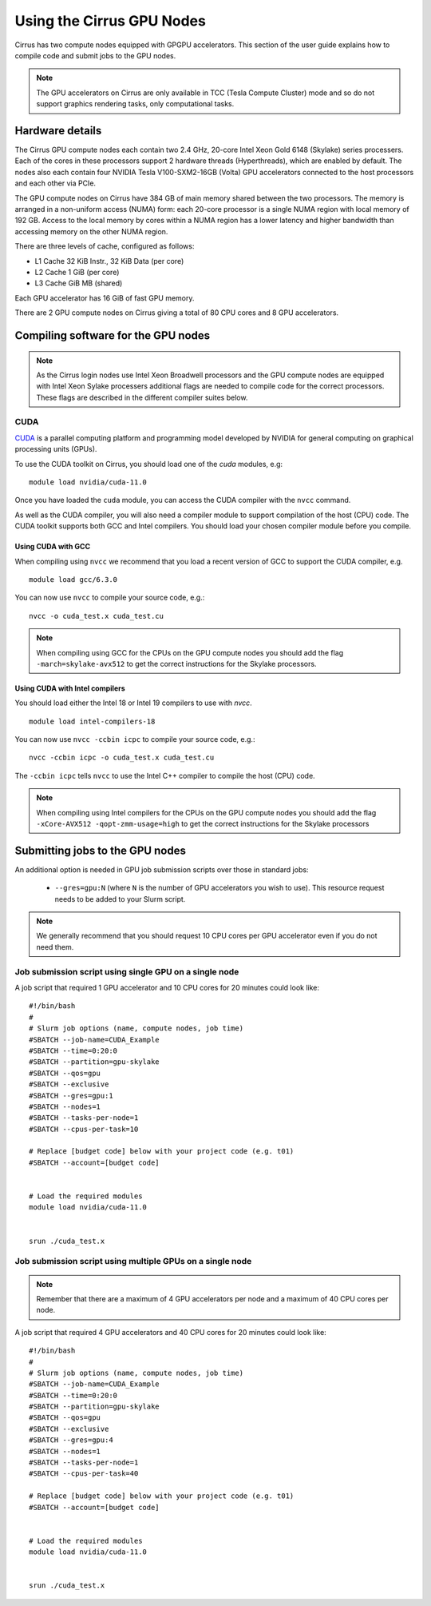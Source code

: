 Using the Cirrus GPU Nodes
==========================

Cirrus has two compute nodes equipped with GPGPU accelerators. This section of the user
guide explains how to compile code and submit jobs to the GPU nodes.

.. note::

        The GPU accelerators on Cirrus are only available in TCC (Tesla Compute Cluster)
        mode and so do not support graphics rendering tasks, only computational tasks.

Hardware details
----------------

The Cirrus GPU compute nodes each contain two 2.4 GHz, 20-core Intel Xeon Gold
6148 (Skylake) series processers. Each of the cores in these
processors support 2 hardware threads (Hyperthreads), which are enabled
by default. The nodes also each contain four NVIDIA Tesla V100-SXM2-16GB
(Volta) GPU accelerators connected to the host processors and each other
via PCIe.

The GPU compute nodes on Cirrus have 384 GB of main memory shared between
the two processors. The memory is arranged in a non-uniform access (NUMA) form:
each 20-core processor is a single NUMA region with local memory of 192
GB. Access to the local memory by cores within a NUMA region has a lower
latency and higher bandwidth than accessing memory on the other NUMA region.

There are three levels of cache, configured as follows:

* L1 Cache 32 KiB Instr., 32 KiB Data (per core)
* L2 Cache 1 GiB (per core)
* L3 Cache GiB MB (shared)

Each GPU accelerator has 16 GiB of fast GPU memory.

There are 2 GPU compute nodes on Cirrus giving a total of 80 CPU cores
and 8 GPU accelerators.

Compiling software for the GPU nodes
------------------------------------

.. note::

   As the Cirrus login nodes use Intel Xeon Broadwell processors and the GPU compute nodes
   are equipped with Intel Xeon Sylake processers additional flags are needed to compile
   code for the correct processors. These flags are described in the different compiler 
   suites below.


CUDA
~~~~

`CUDA <https://developer.nvidia.com/cuda-zone>`_ is a parallel computing platform and
programming model developed by NVIDIA for general computing on graphical processing units (GPUs).

To use the CUDA toolkit on Cirrus, you should load one of the `cuda` modules, e.g:

::

   module load nvidia/cuda-11.0

Once you have loaded the ``cuda`` module, you can access the CUDA compiler with the ``nvcc`` command.

As well as the CUDA compiler, you will also need a compiler module to support compilation of the
host (CPU) code. The CUDA toolkit supports both GCC and Intel compilers. You should load your
chosen compiler module before you compile.

..  The ``nvcc`` compiler currently supports versions of GCC up to 6.x and versions of the Intel compilers up to 17.x.

Using CUDA with GCC
^^^^^^^^^^^^^^^^^^^

When compiling using ``nvcc`` we recommend that you load a recent version of GCC to support the CUDA compiler, e.g.

::

   module load gcc/6.3.0

..  GCC 6.x is the latest version of the GCC compiler supported by ``nvcc``.

You can now use ``nvcc`` to compile your source code, e.g.:

::

   nvcc -o cuda_test.x cuda_test.cu

.. note::

   When compiling using GCC for the CPUs on the GPU compute nodes you should add the flag
   ``-march=skylake-avx512`` to get the correct instructions for the Skylake processors.

Using CUDA with Intel compilers
^^^^^^^^^^^^^^^^^^^^^^^^^^^^^^^

You should load either the Intel 18 or Intel 19 compilers to use with `nvcc`.

..  We recommend the Intel 17 compilers, you also need the ``gcc`` module to provide C++ support:

::

   module load intel-compilers-18

.. Intel 17 is the latest version of the Intel compilers supported by ``nvcc``.

You can now use ``nvcc -ccbin icpc`` to compile your source code, e.g.:

::

   nvcc -ccbin icpc -o cuda_test.x cuda_test.cu

The ``-ccbin icpc`` tells ``nvcc`` to use the Intel C++ compiler to compile the host (CPU)
code.

.. note:: When compiling using Intel compilers for the CPUs on the GPU compute nodes you should add the flag ``-xCore-AVX512 -qopt-zmm-usage=high`` to get the correct instructions for the Skylake processors


Submitting jobs to the GPU nodes
--------------------------------

An additional option is needed in GPU job submission scripts over those in standard jobs:

 * ``--gres=gpu:N`` (where ``N`` is the number of GPU accelerators you wish to use). This resource 
   request needs to be added to your Slurm script.

.. note:: We generally recommend that you should request 10 CPU cores per GPU accelerator even if you do not need them.

Job submission script using single GPU on a single node
~~~~~~~~~~~~~~~~~~~~~~~~~~~~~~~~~~~~~~~~~~~~~~~~~~~~~~~

A job script that required 1 GPU accelerator and 10 CPU cores for 20 minutes
could look like:

::

   #!/bin/bash
   #
   # Slurm job options (name, compute nodes, job time)
   #SBATCH --job-name=CUDA_Example
   #SBATCH --time=0:20:0
   #SBATCH --partition=gpu-skylake
   #SBATCH --qos=gpu
   #SBATCH --exclusive
   #SBATCH --gres=gpu:1
   #SBATCH --nodes=1
   #SBATCH --tasks-per-node=1
   #SBATCH --cpus-per-task=10

   # Replace [budget code] below with your project code (e.g. t01)
   #SBATCH --account=[budget code]
     

   # Load the required modules 
   module load nvidia/cuda-11.0


   srun ./cuda_test.x


Job submission script using multiple GPUs on a single node
~~~~~~~~~~~~~~~~~~~~~~~~~~~~~~~~~~~~~~~~~~~~~~~~~~~~~~~~~~

.. note:: Remember that there are a maximum of 4 GPU accelerators per node and a maximum of 40 CPU cores per node.

A job script that required 4 GPU accelerators and 40 CPU cores for 20 minutes
could look like:

::

    #!/bin/bash
    #
    # Slurm job options (name, compute nodes, job time)
    #SBATCH --job-name=CUDA_Example
    #SBATCH --time=0:20:0
    #SBATCH --partition=gpu-skylake
    #SBATCH --qos=gpu
    #SBATCH --exclusive
    #SBATCH --gres=gpu:4
    #SBATCH --nodes=1
    #SBATCH --tasks-per-node=1
    #SBATCH --cpus-per-task=40

    # Replace [budget code] below with your project code (e.g. t01)
    #SBATCH --account=[budget code]
    

    # Load the required modules 
    module load nvidia/cuda-11.0


    srun ./cuda_test.x

..
   The line ``#PBS -l select=1:ncpus=40:ngpus=4`` requests 1 node, 40 cores on that node and 4 GPU
   accelerators on that node (i.e. a full GPU compute node).

..
   Job submission script using multiple GPUs on multiple nodes
   ~~~~~~~~~~~~~~~~~~~~~~~~~~~~~~~~~~~~~~~~~~~~~~~~~~~~~~~~~~~

   .. note:: Remember that there are a maximum of 4 GPU accelerators per node and a maximum of 40 CPU cores per node.

   A job script that required 8 GPU accelerators and 80 CPU cores for 20 minutes across 2 nodes
   could look like:

   ::

      #!/bin/bash
      #
      #PBS -N cuda_test
      #PBS -q gpu
      #PBS -l select=2:ncpus=40:ngpus=4
      #PBS -l walltime=0:20:0
      # Budget: change 't01' to your budget code
      #PBS -A t01

      # Load the required modules (this assumes you compiled with GCC 6.3.0)
      module load cuda
      module load gcc/6.3.0
      module load mpt

      cd $PBS_O_WORKDIR

      mpirun -ppn 40 -n 80 ./cuda_test.x

   The line ``#PBS -l select=2:ncpus=40:ngpus=4`` requests 2 nodes, 40 cores per node (80 in total)
   and 4 GPU accelerators per node (8 in total).
